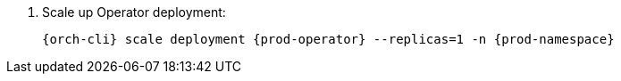 . Scale up Operator deployment:
+
[subs="+quotes,+attributes"]
----
{orch-cli} scale deployment {prod-operator} --replicas=1 -n {prod-namespace}
----
